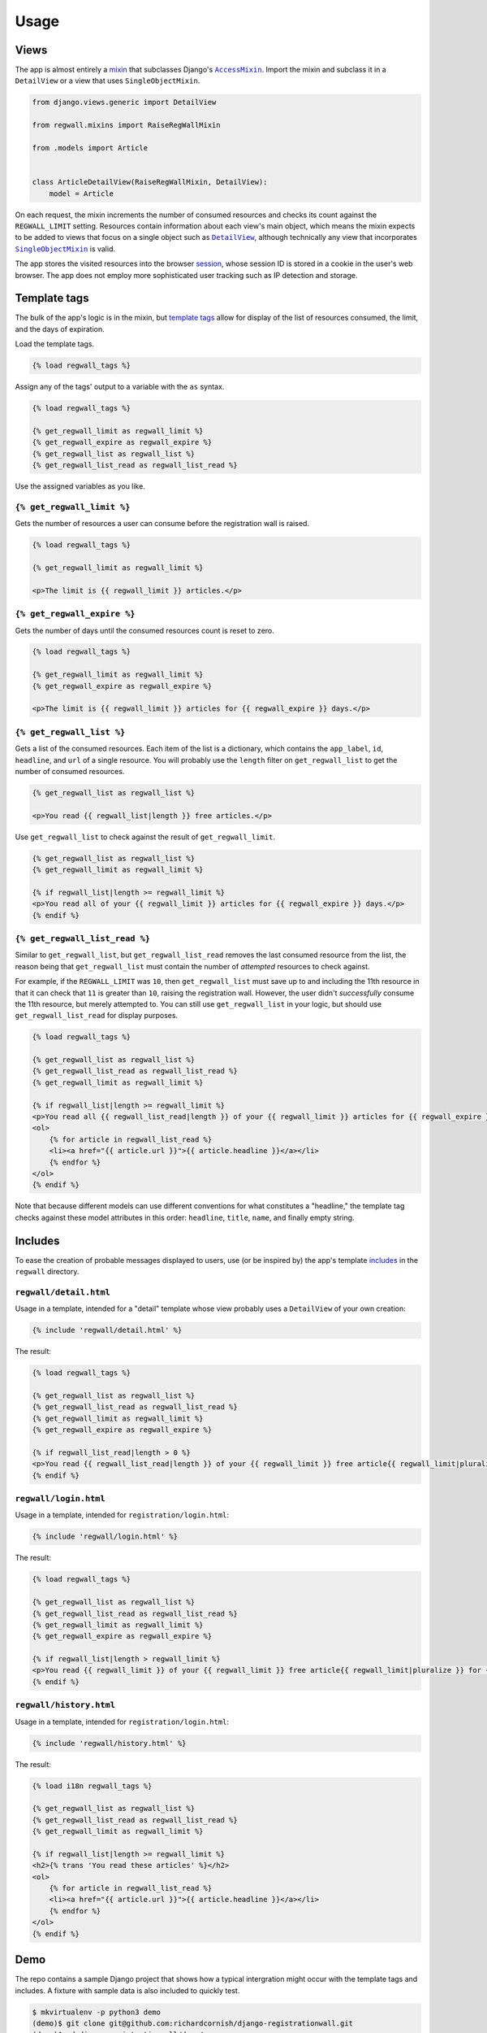 .. _usage:

Usage
*****

Views
=====

The app is almost entirely a `mixin <https://docs.djangoproject.com/en/1.11/topics/class-based-views/mixins/>`_ that subclasses Django's |AccessMixin|_. Import the mixin and subclass it in a ``DetailView`` or a view that uses ``SingleObjectMixin``.

.. code-block:: python

   from django.views.generic import DetailView

   from regwall.mixins import RaiseRegWallMixin

   from .models import Article


   class ArticleDetailView(RaiseRegWallMixin, DetailView):
       model = Article

.. |AccessMixin| replace:: ``AccessMixin``
.. _AccessMixin: https://docs.djangoproject.com/en/1.11/topics/auth/default/#django.contrib.auth.mixins.AccessMixin

On each request, the mixin increments the number of consumed resources and checks its count against the ``REGWALL_LIMIT`` setting. Resources contain information about each view's main object, which means the mixin expects to be added to views that focus on a single object such as |DetailView|_, although technically any view that incorporates |SingleObjectMixin|_ is valid.

.. |DetailView| replace:: ``DetailView``
.. _DetailView: https://docs.djangoproject.com/en/1.11/ref/class-based-views/generic-display/#detailview

.. |SingleObjectMixin| replace:: ``SingleObjectMixin``
.. _SingleObjectMixin: https://docs.djangoproject.com/en/1.11/ref/class-based-views/mixins-single-object/#singleobjectmixin

The app stores the visited resources into the browser `session <https://docs.djangoproject.com/en/1.11/topics/http/sessions/>`_, whose session ID is stored in a cookie in the user's web browser. The app does not employ more sophisticated user tracking such as IP detection and storage.

Template tags
=============

The bulk of the app's logic is in the mixin, but `template tags <https://docs.djangoproject.com/en/1.11/howto/custom-template-tags/>`_ allow for display of the list of resources consumed, the limit, and the days of expiration.

Load the template tags.

.. code-block:: django

   {% load regwall_tags %}

Assign any of the tags' output to a variable with the ``as`` syntax.

.. code-block:: django

   {% load regwall_tags %}

   {% get_regwall_limit as regwall_limit %}
   {% get_regwall_expire as regwall_expire %}
   {% get_regwall_list as regwall_list %}
   {% get_regwall_list_read as regwall_list_read %}

Use the assigned variables as you like.

``{% get_regwall_limit %}``
---------------------------

Gets the number of resources a user can consume before the registration wall is raised.

.. code-block:: django

   {% load regwall_tags %}

   {% get_regwall_limit as regwall_limit %}

   <p>The limit is {{ regwall_limit }} articles.</p>

``{% get_regwall_expire %}``
----------------------------

Gets the number of days until the consumed resources count is reset to zero.

.. code-block:: django

   {% load regwall_tags %}

   {% get_regwall_limit as regwall_limit %}
   {% get_regwall_expire as regwall_expire %}

   <p>The limit is {{ regwall_limit }} articles for {{ regwall_expire }} days.</p>

``{% get_regwall_list %}``
--------------------------

Gets a list of the consumed resources. Each item of the list is a dictionary, which contains the ``app_label``, ``id``, ``headline``, and ``url`` of a single resource. You will probably use the ``length`` filter on ``get_regwall_list`` to get the number of consumed resources.

.. code-block:: django

   {% get_regwall_list as regwall_list %}

   <p>You read {{ regwall_list|length }} free articles.</p>

Use ``get_regwall_list`` to check against the result of ``get_regwall_limit``.

.. code-block:: django

   {% get_regwall_list as regwall_list %}
   {% get_regwall_limit as regwall_limit %}

   {% if regwall_list|length >= regwall_limit %}
   <p>You read all of your {{ regwall_limit }} articles for {{ regwall_expire }} days.</p>
   {% endif %}

``{% get_regwall_list_read %}``
-------------------------------

Similar to ``get_regwall_list``, but ``get_regwall_list_read`` removes the last consumed resource from the list, the reason being that ``get_regwall_list`` must contain the number of *attempted* resources to check against.

For example, if the ``REGWALL_LIMIT`` was ``10``, then ``get_regwall_list`` must save up to and including the 11th resource in that it can check that ``11`` is greater than ``10``, raising the registration wall. However, the user didn't *successfully* consume the 11th resource, but merely attempted to. You can still use ``get_regwall_list`` in your logic, but should use ``get_regwall_list_read`` for display purposes.

.. code-block:: django

   {% load regwall_tags %}

   {% get_regwall_list as regwall_list %}
   {% get_regwall_list_read as regwall_list_read %}
   {% get_regwall_limit as regwall_limit %}

   {% if regwall_list|length >= regwall_limit %}
   <p>You read all {{ regwall_list_read|length }} of your {{ regwall_limit }} articles for {{ regwall_expire }} days.</p>
   <ol>
       {% for article in regwall_list_read %}
       <li><a href="{{ article.url }}">{{ article.headline }}</a></li>
       {% endfor %}
   </ol>
   {% endif %}

Note that because different models can use different conventions for what constitutes a "headline," the template tag checks against these model attributes in this order: ``headline``, ``title``, ``name``, and finally empty string.

Includes
========

To ease the creation of probable messages displayed to users, use (or be inspired by) the app's template `includes <https://docs.djangoproject.com/en/1.11/ref/templates/builtins/#include>`_ in the ``regwall`` directory.

``regwall/detail.html``
-----------------------

Usage in a template, intended for a "detail" template whose view probably uses a ``DetailView`` of your own creation:

.. code-block:: django

   {% include 'regwall/detail.html' %}

The result:

.. code-block:: django

   {% load regwall_tags %}

   {% get_regwall_list as regwall_list %}
   {% get_regwall_list_read as regwall_list_read %}
   {% get_regwall_limit as regwall_limit %}
   {% get_regwall_expire as regwall_expire %}

   {% if regwall_list_read|length > 0 %}
   <p>You read {{ regwall_list_read|length }} of your {{ regwall_limit }} free article{{ regwall_limit|pluralize }} for {{ regwall_expire }} day{{ regwall_expire|pluralize }}. <a href="{% url 'login' %}">Log in or register to read unlimited articles</a>.</p>
   {% endif %}

``regwall/login.html``
----------------------

Usage in a template, intended for ``registration/login.html``:

.. code-block:: django

   {% include 'regwall/login.html' %}

The result:

.. code-block:: django

   {% load regwall_tags %}

   {% get_regwall_list as regwall_list %}
   {% get_regwall_list_read as regwall_list_read %}
   {% get_regwall_limit as regwall_limit %}
   {% get_regwall_expire as regwall_expire %}

   {% if regwall_list|length > regwall_limit %}
   <p>You read {{ regwall_limit }} of your {{ regwall_limit }} free article{{ regwall_limit|pluralize }} for {{ regwall_expire }} day{{ regwall_expire|pluralize }}. Log in or register to read unlimited articles.</p>
   {% endif %}

``regwall/history.html``
------------------------

Usage in a template, intended for ``registration/login.html``:

.. code-block:: django

   {% include 'regwall/history.html' %}

The result:

.. code-block:: django

   {% load i18n regwall_tags %}

   {% get_regwall_list as regwall_list %}
   {% get_regwall_list_read as regwall_list_read %}
   {% get_regwall_limit as regwall_limit %}

   {% if regwall_list|length >= regwall_limit %}
   <h2>{% trans 'You read these articles' %}</h2>
   <ol>
       {% for article in regwall_list_read %}
       <li><a href="{{ article.url }}">{{ article.headline }}</a></li>
       {% endfor %}
   </ol>
   {% endif %}

Demo
====

The repo contains a sample Django project that shows how a typical intergration might occur with the template tags and includes. A fixture with sample data is also included to quickly test.

.. code-block:: django

   $ mkvirtualenv -p python3 demo
   (demo)$ git clone git@github.com:richardcornish/django-registrationwall.git
   (demo)$ cd django-registrationwall/demo/
   (demo)$ pip install -r requirements.txt
   (demo)$ cd demo/
   (demo)$ python manage.py migrate
   (demo)$ python manage.py loaddata articles_article.json
   (demo)$ python manage.py runserver

Open `http://127.0.0.1:8000/articles/ <http://127.0.0.1:8000/articles/>`_.
